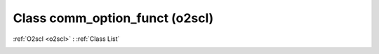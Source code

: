 Class comm_option_funct (o2scl)
===============================

:ref:`O2scl <o2scl>` : :ref:`Class List`

.. _comm_option_funct:

.. doxygenclass:: o2scl::comm_option_funct
